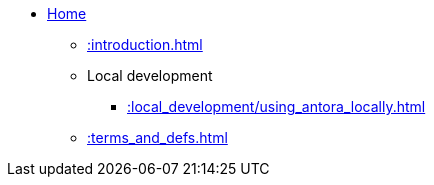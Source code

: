 * xref::index.adoc[Home]
** xref::introduction.adoc[]
** Local development
*** xref::local_development/using_antora_locally.adoc[]
** xref::terms_and_defs.adoc[]